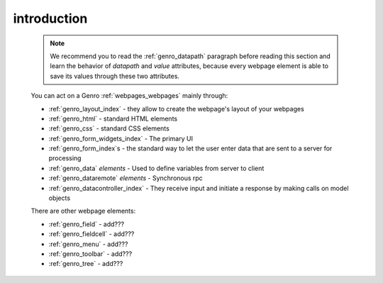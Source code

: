 .. _genro_webpage_elements_intro:

============
introduction
============

    .. note:: We recommend you to read the :ref:`genro_datapath` paragraph before reading this section and learn the
              behavior of *datapath* and *value* attributes, because every webpage element is able to save its values
              through these two attributes.
    
    You can act on a Genro :ref:`webpages_webpages` mainly through:
    
    * :ref:`genro_layout_index` - they allow to create the webpage's layout of your webpages
    * :ref:`genro_html` - standard HTML elements
    * :ref:`genro_css` - standard CSS elements
    * :ref:`genro_form_widgets_index` - The primary UI
    * :ref:`genro_form_index`\s - the standard way to let the user enter data that are sent to a server for processing
    * :ref:`genro_data` *elements* - Used to define variables from server to client
    * :ref:`genro_dataremote` *elements* - Synchronous rpc
    * :ref:`genro_datacontroller_index` - They receive input and initiate a response by making calls on model objects
    
    There are other webpage elements:
    
    * :ref:`genro_field` - add???
    * :ref:`genro_fieldcell` - add???
    * :ref:`genro_menu` - add???
    * :ref:`genro_toolbar` - add???
    * :ref:`genro_tree` - add???
    